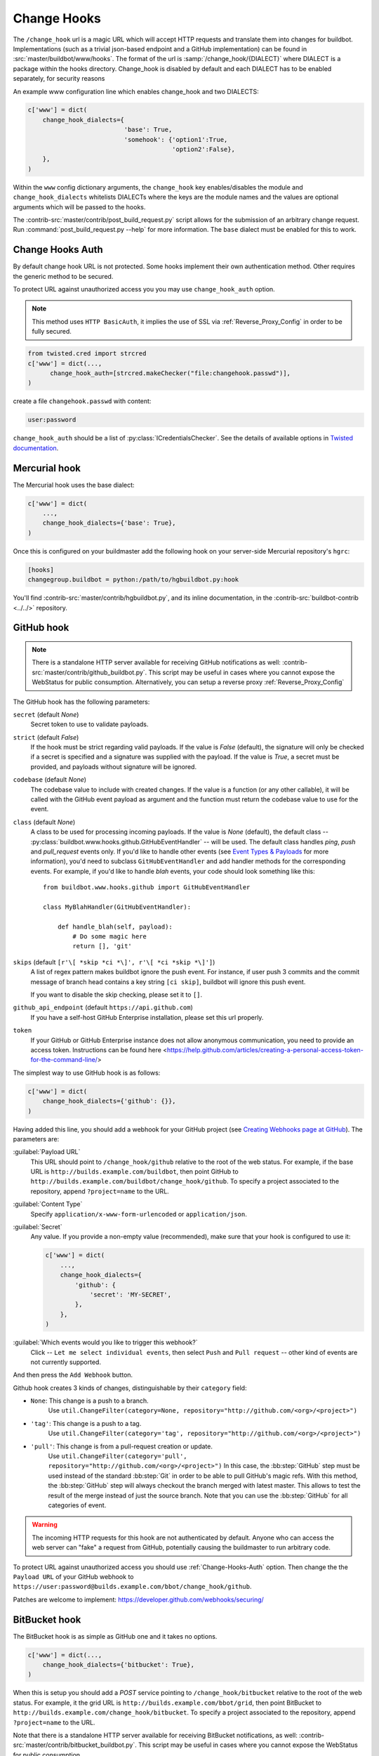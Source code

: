 
.. _Change-Hooks:

Change Hooks
~~~~~~~~~~~~

The ``/change_hook`` url is a magic URL which will accept HTTP requests and translate them into changes for buildbot.
Implementations (such as a trivial json-based endpoint and a GitHub implementation) can be found in :src:`master/buildbot/www/hooks`.
The format of the url is :samp:`/change_hook/{DIALECT}` where DIALECT is a package within the hooks directory.
Change_hook is disabled by default and each DIALECT has to be enabled separately, for security reasons

An example www configuration line which enables change_hook and two DIALECTS:

.. code-block:: python

    c['www'] = dict(
        change_hook_dialects={
                              'base': True,
                              'somehook': {'option1':True,
                                           'option2':False},
        },
    )

Within the ``www`` config dictionary arguments, the ``change_hook`` key enables/disables the module and ``change_hook_dialects`` whitelists DIALECTs where the keys are the module names and the values are optional arguments which will be passed to the hooks.

The :contrib-src:`master/contrib/post_build_request.py` script allows for the submission of an arbitrary change request.
Run :command:`post_build_request.py --help` for more information.
The ``base`` dialect must be enabled for this to work.

.. _Change-Hooks-Auth:

Change Hooks Auth
+++++++++++++++++

By default change hook URL is not protected.
Some hooks implement their own authentication method.
Other requires the generic method to be secured.

To protect URL against unauthorized access you you may use ``change_hook_auth`` option.

.. note::

    This method uses ``HTTP BasicAuth``, it implies the use of SSL via :ref:`Reverse_Proxy_Config` in order to be fully secured.

.. code-block:: python

    from twisted.cred import strcred
    c['www'] = dict(...,
          change_hook_auth=[strcred.makeChecker("file:changehook.passwd")],
    )

create a file ``changehook.passwd`` with content:

.. code-block:: none

    user:password

``change_hook_auth`` should be a list of :py:class:`ICredentialsChecker`.
See the details of available options in `Twisted documentation <https://twistedmatrix.com/documents/current/core/howto/cred.html>`_.

.. bb:chsrc:: Mercurial

Mercurial hook
++++++++++++++

The Mercurial hook uses the base dialect:

.. code-block:: python

    c['www'] = dict(
        ...,
        change_hook_dialects={'base': True},
    )

Once this is configured on your buildmaster add the following hook on your server-side Mercurial repository's ``hgrc``:

.. code-block:: ini

    [hooks]
    changegroup.buildbot = python:/path/to/hgbuildbot.py:hook

You'll find :contrib-src:`master/contrib/hgbuildbot.py`, and its inline documentation, in the :contrib-src:`buildbot-contrib <../../>` repository.

.. bb:chsrc:: GitHub

GitHub hook
+++++++++++

.. note::

   There is a standalone HTTP server available for receiving GitHub notifications as well: :contrib-src:`master/contrib/github_buildbot.py`.
   This script may be useful in cases where you cannot expose the WebStatus for public consumption. Alternatively, you can setup a reverse proxy :ref:`Reverse_Proxy_Config`

The GitHub hook has the following parameters:

``secret`` (default `None`)
    Secret token to use to validate payloads.
``strict`` (default `False`)
    If the hook must be strict regarding valid payloads.
    If the value is `False` (default), the signature will only be checked if a secret is specified and a signature was supplied with the payload.
    If the value is `True`, a secret must be provided, and payloads without signature will be ignored.
``codebase`` (default `None`)
    The codebase value to include with created changes.
    If the value is a function (or any other callable), it will be called with the GitHub event payload as argument and the function must return the codebase value to use for the event.
``class`` (default `None`)
    A class to be used for processing incoming payloads.
    If the value is `None` (default), the default class -- :py:class:`buildbot.www.hooks.github.GitHubEventHandler` -- will be used.
    The default class handles `ping`, `push` and `pull_request` events only.
    If you'd like to handle other events (see `Event Types & Payloads <https://developer.github.com/v3/activity/events/types/>`_ for more information), you'd need to subclass ``GitHubEventHandler`` and add handler methods for the corresponding events.
    For example, if you'd like to handle `blah` events, your code should look something like this::

        from buildbot.www.hooks.github import GitHubEventHandler

        class MyBlahHandler(GitHubEventHandler):

            def handle_blah(self, payload):
                # Do some magic here
                return [], 'git'

``skips`` (default ``[r'\[ *skip *ci *\]', r'\[ *ci *skip *\]']``)
    A list of regex pattern makes buildbot ignore the push event.
    For instance, if user push 3 commits and the commit message of branch head
    contains a key string ``[ci skip]``, buildbot will ignore this push event.

    If you want to disable the skip checking, please set it to ``[]``.

``github_api_endpoint`` (default ``https://api.github.com``)
    If you have a self-host GitHub Enterprise installation, please set
    this url properly.

``token``
    If your GitHub or GitHub Enterprise instance does not allow anonymous communication, you need to provide an access token.  Instructions can be found here <https://help.github.com/articles/creating-a-personal-access-token-for-the-command-line/>

The simplest way to use GitHub hook is as follows:

.. code-block:: python

    c['www'] = dict(
        change_hook_dialects={'github': {}},
    )

Having added this line, you should add a webhook for your GitHub project (see `Creating Webhooks page at GitHub <https://developer.github.com/webhooks/creating/>`_).
The parameters are:

:guilabel:`Payload URL`
    This URL should point to ``/change_hook/github`` relative to the root of the web status.
    For example, if the base URL is ``http://builds.example.com/buildbot``, then point GitHub to ``http://builds.example.com/buildbot/change_hook/github``.
    To specify a project associated to the repository, append ``?project=name`` to the URL.

:guilabel:`Content Type`
    Specify ``application/x-www-form-urlencoded`` or ``application/json``.

:guilabel:`Secret`
    Any value.
    If you provide a non-empty value (recommended), make sure that your hook is configured to use it:

    .. code-block:: python

            c['www'] = dict(
                ...,
                change_hook_dialects={
                    'github': {
                        'secret': 'MY-SECRET',
                    },
                },
            )

:guilabel:`Which events would you like to trigger this webhook?`
    Click -- ``Let me select individual events``, then select ``Push`` and ``Pull request`` -- other kind of events are not currently supported.

And then press the ``Add Webhook`` button.


Github hook creates 3 kinds of changes, distinguishable by their ``category`` field:

- ``None``: This change is a push to a branch.
    Use ``util.ChangeFilter(category=None, repository="http://github.com/<org>/<project>")``

- ``'tag'``: This change is a push to a tag.
    Use ``util.ChangeFilter(category='tag', repository="http://github.com/<org>/<project>")``

- ``'pull'``: This change is from a pull-request creation or update.
    Use ``util.ChangeFilter(category='pull', repository="http://github.com/<org>/<project>")``
    In this case, the :bb:step:`GitHub` step must be used instead of the standard :bb:step:`Git` in order to be able to pull GitHub's magic refs.
    With this method, the :bb:step:`GitHub` step will always checkout the branch merged with latest master.
    This allows to test the result of the merge instead of just the source branch.
    Note that you can use the :bb:step:`GitHub` for all categories of event.

.. warning::

    The incoming HTTP requests for this hook are not authenticated by default.
    Anyone who can access the web server can "fake" a request from GitHub, potentially causing the buildmaster to run arbitrary code.

To protect URL against unauthorized access you should use :ref:`Change-Hooks-Auth` option.
Then change the the ``Payload URL`` of your GitHub webhook to ``https://user:password@builds.example.com/bbot/change_hook/github``.

Patches are welcome to implement: https://developer.github.com/webhooks/securing/


.. bb:chsrc:: BitBucket

BitBucket hook
++++++++++++++

The BitBucket hook is as simple as GitHub one and it takes no options.

.. code-block:: python

    c['www'] = dict(...,
        change_hook_dialects={'bitbucket': True},
    )

When this is setup you should add a `POST` service pointing to ``/change_hook/bitbucket`` relative to the root of the web status.
For example, it the grid URL is ``http://builds.example.com/bbot/grid``, then point BitBucket to ``http://builds.example.com/change_hook/bitbucket``.
To specify a project associated to the repository, append ``?project=name`` to the URL.

Note that there is a standalone HTTP server available for receiving BitBucket notifications, as well: :contrib-src:`master/contrib/bitbucket_buildbot.py`.
This script may be useful in cases where you cannot expose the WebStatus for public consumption.

.. warning::

    As in the previous case, the incoming HTTP requests for this hook are not authenticated by default.
    Anyone who can access the web status can "fake" a request from BitBucket, potentially causing the buildmaster to run arbitrary code.

To protect URL against unauthorized access you should use :ref:`Change-Hooks-Auth` option.
Then, create a BitBucket service hook (see https://confluence.atlassian.com/display/BITBUCKET/POST+Service+Management) with a WebHook URL like ``https://user:password@builds.example.com/bbot/change_hook/bitbucket``.

Note that as before, not using ``change_hook_auth`` can expose you to security risks.

Bitbucket Cloud hook
+++++++++++++++++++++

.. code-block:: python

    c['www'] = dict(
        ...,
        change_hook_dialects={'bitbucketcloud': {}},
    )

When this is setup you should add a webhook pointing to ``/change_hook/bitbucketcloud`` relative to the root of the web status.

According to the type of the event, the change category is set to ``push``, ``pull-created``, ``pull-rejected``, ``pull-updated``, ``pull-fulfilled`` or ``ref-deleted``.

The Bitbucket Cloud hook may have the following optional parameters:

``codebase`` (default `None`)
    The codebase value to include with changes or a callable object that will be passed the payload in order to get it.

.. Warning::
    The incoming HTTP requests for this hook are not authenticated by default.
    Anyone who can access the web server can "fake" a request from Bitbucket Cloud, potentially causing the buildmaster to run arbitrary code


Bitbucket Server hook
+++++++++++++++++++++

.. code-block:: python

    c['www'] = dict(
        ...,
        change_hook_dialects={'bitbucketserver': {}},
    )

When this is setup you should add a webhook pointing to ``/change_hook/bitbucketserver`` relative to the root of the web status.

According to the type of the event, the change category is set to ``push``, ``pull-created``, ``pull-rejected``, ``pull-updated``, ``pull-fulfilled`` or ``ref-deleted``.

The Bitbucket Server hook may have the following optional parameters:

``codebase`` (default `None`)
    The codebase value to include with changes or a callable object that will be passed the payload in order to get it.

.. Warning::
    The incoming HTTP requests for this hook are not authenticated by default.
    Anyone who can access the web server can "fake" a request from Bitbucket Server, potentially causing the buildmaster to run arbitrary code

.. Note::
    This hook requires the `bitbucket-webhooks` plugin (see https://marketplace.atlassian.com/plugins/nl.topicus.bitbucket.bitbucket-webhooks/server/overview).


Poller hook
+++++++++++

The poller hook allows you to use GET or POST requests to trigger polling.
One advantage of this is your buildbot instance can poll at launch (using the pollAtLaunch flag) to get changes that happened while it was down, but then you can still use a commit hook to get fast notification of new changes.

Suppose you have a poller configured like this::

    c['change_source'] = SVNPoller(
        repourl="https://amanda.svn.sourceforge.net/svnroot/amanda/amanda",
        split_file=split_file_branches,
        pollInterval=24*60*60,
        pollAtLaunch=True,
    )

And you configure your WebStatus to enable this hook::

    c['www'] = dict(...,
        change_hook_dialects={'poller': True},
    )

Then you will be able to trigger a poll of the SVN repository by poking the ``/change_hook/poller`` URL from a commit hook like this:

.. code-block:: bash

    curl -s -F poller=https://amanda.svn.sourceforge.net/svnroot/amanda/amanda \
        http://yourbuildbot/change_hook/poller

If no ``poller`` argument is provided then the hook will trigger polling of all polling change sources.

You can restrict which pollers the webhook has access to using the ``allowed`` option::

    c['www'] = dict(...,
        change_hook_dialects={'poller': {'allowed': ['https://amanda.svn.sourceforge.net/svnroot/amanda/amanda']}}
    )

.. bb:chsrc:: GitLab

GitLab hook
+++++++++++

::

    c['www'] = dict(...,
        change_hook_dialects={
            'gitlab' : {
                'secret': '...',
            },
        },
    )


The GitLab hook has the following parameters:

``secret`` (default `None`)
    Secret token to use to validate payloads.

When this is setup you should add a `POST` service pointing to ``/change_hook/gitlab`` relative to the root of the web status.
For example, it the grid URL is ``http://builds.example.com/bbot/grid``, then point GitLab to ``http://builds.example.com/change_hook/gitlab``.
The project and/or codebase can also be passed in the URL by appending ``?project=name`` or ``?codebase=foo`` to the URL.
These parameters will be passed along to the scheduler.

.. note::

    To handle merge requests from forks properly, it's easiest to use a GitLab source step rather than a Git source step.

.. note::

    Your Git or GitLab step must be configured with a git@ repourl, not a https: one, else the change from the webhook will not trigger a build.

.. warning::

    As in the previous case, the incoming HTTP requests for this hook are not authenticated by default.
    Anyone who can access the web status can "fake" a request from your GitLab server, potentially causing the buildmaster to run arbitrary code.

To protect URL against unauthorized access you should either

  * set secret token in the configuration above, then set it in the GitLab service hook declaration, or
  * use the :ref:`Change-Hooks-Auth` option. Then, create a GitLab service hook (see ``https://your.gitlab.server/help/web_hooks``) with a WebHook URL like ``https://user:password@builds.example.com/bbot/change_hook/gitlab``.

Note that as before, not using ``change_hook_auth`` can expose you to security risks.

.. bb:chsrc:: Gitorious

Gitorious Hook
++++++++++++++

The Gitorious hook is as simple as GitHub one and it also takes no options.

::

    c['www'] = dict(...,
        change_hook_dialects={'gitorious': True},
    )

When this is setup you should add a `POST` service pointing to ``/change_hook/gitorious`` relative to the root of the web status.
For example, it the grid URL is ``http://builds.example.com/bbot/grid``, then point Gitorious to ``http://builds.example.com/change_hook/gitorious``.

.. warning::

    As in the previous case, the incoming HTTP requests for this hook are not authenticated by default.
    Anyone who can access the web status can "fake" a request from your Gitorious server, potentially causing the buildmaster to run arbitrary code.

To protect URL against unauthorized access you should use :ref:`Change-Hooks-Auth` option.
Then, create a Gitorious web hook with a WebHook URL like ``https://user:password@builds.example.com/bbot/change_hook/gitorious``.

Note that as before, not using ``change_hook_auth`` can expose you to security risks.

.. note::

    Web hooks are only available for local Gitorious installations, since this feature is not offered as part of Gitorious.org yet.


Custom Hooks
++++++++++++

Custom hooks are supported via the :ref:`Plugins` mechanism.
You can subclass any of the available hook handler class available in :py:mod:`buildbot.www.hooks` and register it in the plugin system, via a custom python module.
For convenience, you ca also use the generic option ``custom_class`` e.g:

.. code-block:: python

    from buildbot.plugins import webhooks
    class CustomBase(webhooks.base):
        def getChanges(self, request):
            args = request.args
            chdict = dict(
                          revision=args.get(b'revision'),
                          repository=args.get(b'repository'),
                          project=args.get(b'project'),
                          codebase=args.get(b'codebase'))
            return ([chdict], None)

    c['www'] = dict(...,
        change_hook_dialects={
            'base' : {
                'custom_class': CustomBase,
            },
        },
    )
